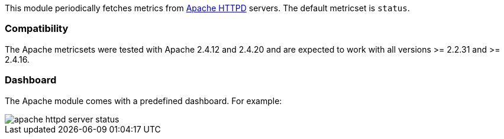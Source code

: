 This module periodically fetches metrics from https://httpd.apache.org/[Apache
HTTPD] servers. The default metricset is `status`.

[float]
=== Compatibility

The Apache metricsets were tested with Apache 2.4.12 and 2.4.20 and are expected to work with
all versions >= 2.2.31 and >= 2.4.16.


[float]
=== Dashboard

The Apache module comes with a predefined dashboard. For example:

image::./images/apache_httpd_server_status.png[]

